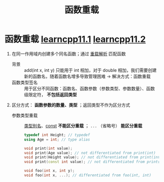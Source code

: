 :PROPERTIES:
:ID:       6c92dc3d-9ce0-4d40-9597-5ecc93ea3366
:END:
#+title: 函数重载
#+filetags: cpp

* 函数重载 [[https://www.learncpp.com/cpp-tutorial/introduction-to-function-overloading/][learncpp11.1]] [[https://www.learncpp.com/cpp-tutorial/function-overload-differentiation/][learncpp11.2]]
1. 在同一作用域内创建多个同名函数；通过 [[id:8c55eec4-57bb-45c2-8890-c65d7c473a24][重载解析]] 匹配函数
   - 背景 :: add(int x, int y) 只能用于 int 相加，对于 double 相加，我们需要创建新的函数名，随着函数名增多导致管理困难 -> 解决方式：函数重载
   - 函数类型签名 :: 用于区分不同函数：函数名、函数参数（参数类型、参数数量）、函数级限定符， *不包括返回类型*

2. 区分方式： *函数参数的数量、类型* ；返回类型不作为区分方式
   - 参数类型重载 :: [[id:15357ed3-3530-4c07-b743-9af983e05e96][类型别名]]、[[id:1450514f-880d-42f5-8bb4-f114c1a5b675][const]] *不能区分重载* ； =...= （省略号） *能区分重载*
     #+begin_src cpp :results output :namespaces std :includes <iostream>
     typedef int Height; // typedef
     using Age = int; // type alias

     void print(int value);
     void print(Age value); // not differentiated from print(int)
     void print(Height value); // not differentiated from print(int)
     void print(const int value); // not differentiated from print(int)

     void foo(int x, int y);
     void foo(int x, ...); // differentiated from foo(int, int)
     #+end_src
